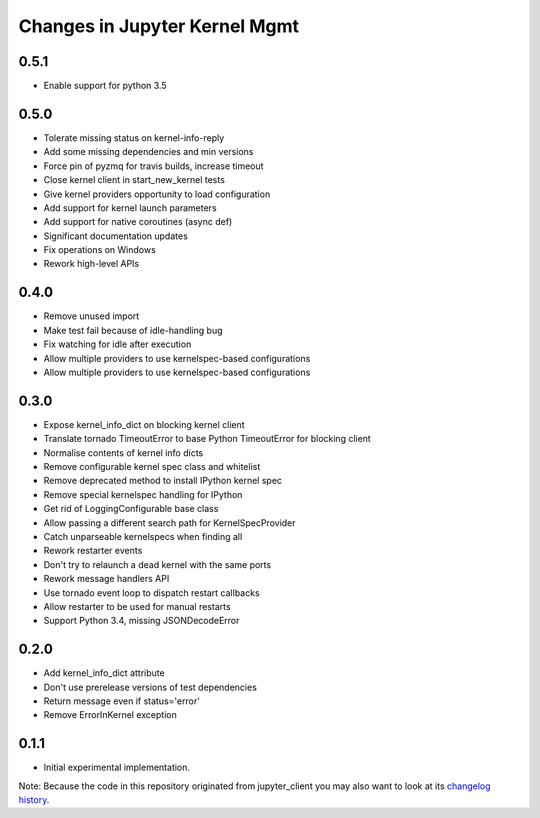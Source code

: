 .. _changelog:

==============================
Changes in Jupyter Kernel Mgmt
==============================

0.5.1
-----

- Enable support for python 3.5

0.5.0
-----

- Tolerate missing status on kernel-info-reply
- Add some missing dependencies and min versions
- Force pin of pyzmq for travis builds, increase timeout
- Close kernel client in start_new_kernel tests
- Give kernel providers opportunity to load configuration
- Add support for kernel launch parameters
- Add support for native coroutines (async def) 
- Significant documentation updates
- Fix operations on Windows
- Rework high-level APIs

0.4.0
-----

- Remove unused import
- Make test fail because of idle-handling bug
- Fix watching for idle after execution
- Allow multiple providers to use kernelspec-based configurations
- Allow multiple providers to use kernelspec-based configurations

0.3.0
-----

- Expose kernel_info_dict on blocking kernel client
- Translate tornado TimeoutError to base Python TimeoutError for blocking client
- Normalise contents of kernel info dicts
- Remove configurable kernel spec class and whitelist
- Remove deprecated method to install IPython kernel spec
- Remove special kernelspec handling for IPython
- Get rid of LoggingConfigurable base class
- Allow passing a different search path for KernelSpecProvider
- Catch unparseable kernelspecs when finding all
- Rework restarter events
- Don't try to relaunch a dead kernel with the same ports 
- Rework message handlers API
- Use tornado event loop to dispatch restart callbacks
- Allow restarter to be used for manual restarts
- Support Python 3.4, missing JSONDecodeError

0.2.0
-----

- Add kernel_info_dict attribute
- Don't use prerelease versions of test dependencies
- Return message even if status='error'
- Remove ErrorInKernel exception

0.1.1
-----

- Initial experimental implementation.


Note: Because the code in this repository originated from jupyter_client you may 
also want to look at its `changelog history <https://jupyter-client.readthedocs.io/en/latest/changelog.html>`_.
